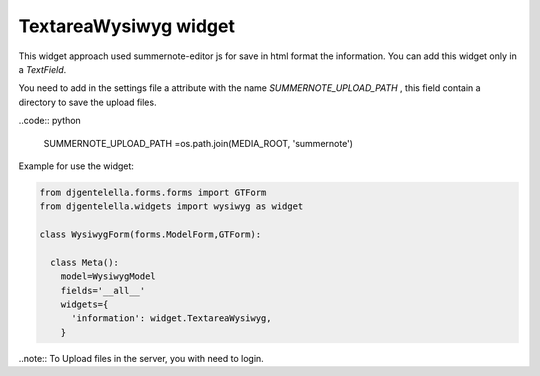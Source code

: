 TextareaWysiwyg widget
^^^^^^^^^^^^^^^^^^^^^^^

.. image:: ../_static/wysiwyg.png

This widget approach used summernote-editor js for save in html format the information.
You can add this widget only in a *TextField*.

You need to add in the settings file a attribute with the name *SUMMERNOTE_UPLOAD_PATH* , this field contain a directory to save the upload files.

..code:: python

    SUMMERNOTE_UPLOAD_PATH =os.path.join(MEDIA_ROOT, 'summernote')

Example for use the widget:

.. code:: python

    from djgentelella.forms.forms import GTForm
    from djgentelella.widgets import wysiwyg as widget

    class WysiwygForm(forms.ModelForm,GTForm):

      class Meta():
        model=WysiwygModel
        fields='__all__'
        widgets={
          'information': widget.TextareaWysiwyg,
        }

..note:: To Upload files in the server, you with need to login.
